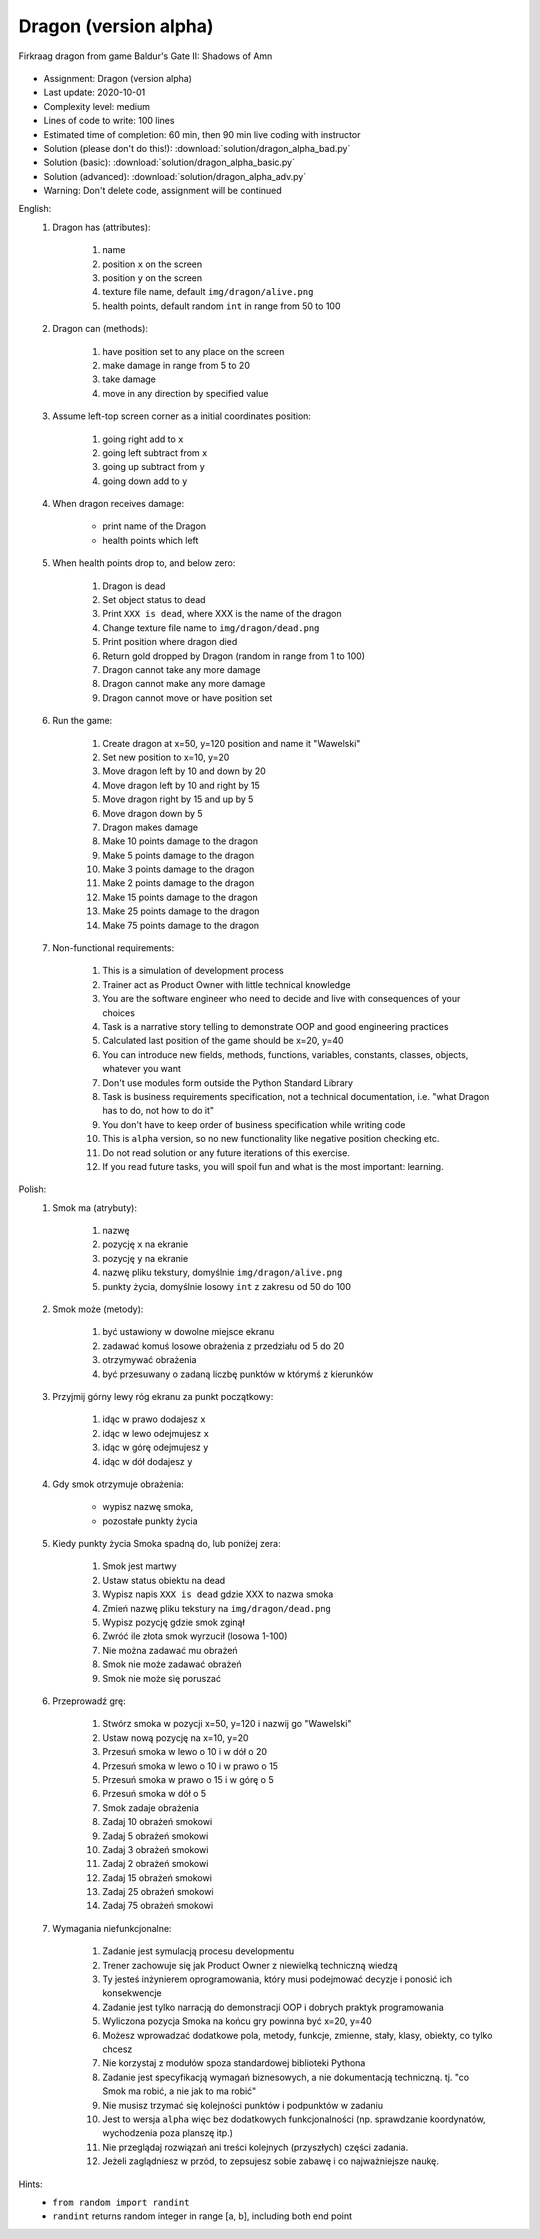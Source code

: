 .. _Dragon Alpha:

**********************
Dragon (version alpha)
**********************

.. figure:: img/dragon.gif
    :width: 75%
    :align: center

    Firkraag dragon from game Baldur's Gate II: Shadows of Amn

* Assignment: Dragon (version alpha)
* Last update: 2020-10-01
* Complexity level: medium
* Lines of code to write: 100 lines
* Estimated time of completion: 60 min, then 90 min live coding with instructor
* Solution (please don't do this!): :download:`solution/dragon_alpha_bad.py`
* Solution (basic): :download:`solution/dragon_alpha_basic.py`
* Solution (advanced): :download:`solution/dragon_alpha_adv.py`
* Warning: Don't delete code, assignment will be continued

English:
    #. Dragon has (attributes):

        #. name
        #. position ``x`` on the screen
        #. position ``y`` on the screen
        #. texture file name, default ``img/dragon/alive.png``
        #. health points, default random ``int`` in range from 50 to 100

    #. Dragon can (methods):

        #. have position set to any place on the screen
        #. make damage in range from 5 to 20
        #. take damage
        #. move in any direction by specified value

    #. Assume left-top screen corner as a initial coordinates position:

        #. going right add to ``x``
        #. going left subtract from ``x``
        #. going up subtract from ``y``
        #. going down add to ``y``

    #. When dragon receives damage:

        * print name of the Dragon
        * health points which left

    #. When health points drop to, and below zero:

        #. Dragon is dead
        #. Set object status to dead
        #. Print ``XXX is dead``, where XXX is the name of the dragon
        #. Change texture file name to  ``img/dragon/dead.png``
        #. Print position where dragon died
        #. Return gold dropped by Dragon (random in range from 1 to 100)
        #. Dragon cannot take any more damage
        #. Dragon cannot make any more damage
        #. Dragon cannot move or have position set

    #. Run the game:

        #. Create dragon at x=50, y=120 position and name it "Wawelski"
        #. Set new position to x=10, y=20
        #. Move dragon left by 10 and down by 20
        #. Move dragon left by 10 and right by 15
        #. Move dragon right by 15 and up by 5
        #. Move dragon down by 5
        #. Dragon makes damage
        #. Make 10 points damage to the dragon
        #. Make 5 points damage to the dragon
        #. Make 3 points damage to the dragon
        #. Make 2 points damage to the dragon
        #. Make 15 points damage to the dragon
        #. Make 25 points damage to the dragon
        #. Make 75 points damage to the dragon

    #. Non-functional requirements:

        #. This is a simulation of development process
        #. Trainer act as Product Owner with little technical knowledge
        #. You are the software engineer who need to decide and live with consequences of your choices
        #. Task is a narrative story telling to demonstrate OOP and good engineering practices
        #. Calculated last position of the game should be x=20, y=40
        #. You can introduce new fields, methods, functions, variables, constants, classes, objects, whatever you want
        #. Don't use modules form outside the Python Standard Library
        #. Task is business requirements specification, not a technical documentation, i.e. "what Dragon has to do, not how to do it"
        #. You don't have to keep order of business specification while writing code
        #. This is ``alpha`` version, so no new functionality like negative position checking etc.
        #. Do not read solution or any future iterations of this exercise.
        #. If you read future tasks, you will spoil fun and what is the most important: learning.

Polish:
    #. Smok ma (atrybuty):

        #. nazwę
        #. pozycję ``x`` na ekranie
        #. pozycję ``y`` na ekranie
        #. nazwę pliku tekstury, domyślnie ``img/dragon/alive.png``
        #. punkty życia, domyślnie losowy ``int`` z zakresu od 50 do 100

    #. Smok może (metody):

        #. być ustawiony w dowolne miejsce ekranu
        #. zadawać komuś losowe obrażenia z przedziału od 5 do 20
        #. otrzymywać obrażenia
        #. być przesuwany o zadaną liczbę punktów w którymś z kierunków

    #. Przyjmij górny lewy róg ekranu za punkt początkowy:

        #. idąc w prawo dodajesz ``x``
        #. idąc w lewo odejmujesz ``x``
        #. idąc w górę odejmujesz ``y``
        #. idąc w dół dodajesz ``y``

    #. Gdy smok otrzymuje obrażenia:

        * wypisz nazwę smoka,
        * pozostałe punkty życia

    #. Kiedy punkty życia Smoka spadną do, lub poniżej zera:

        #. Smok jest martwy
        #. Ustaw status obiektu na dead
        #. Wypisz napis ``XXX is dead`` gdzie XXX to nazwa smoka
        #. Zmień nazwę pliku tekstury na ``img/dragon/dead.png``
        #. Wypisz pozycję gdzie smok zginął
        #. Zwróć ile złota smok wyrzucił (losowa 1-100)
        #. Nie można zadawać mu obrażeń
        #. Smok nie może zadawać obrażeń
        #. Smok nie może się poruszać

    #. Przeprowadź grę:

        #. Stwórz smoka w pozycji x=50, y=120 i nazwij go "Wawelski"
        #. Ustaw nową pozycję na x=10, y=20
        #. Przesuń smoka w lewo o 10 i w dół o 20
        #. Przesuń smoka w lewo o 10 i w prawo o 15
        #. Przesuń smoka w prawo o 15 i w górę o 5
        #. Przesuń smoka w dół o 5
        #. Smok zadaje obrażenia
        #. Zadaj 10 obrażeń smokowi
        #. Zadaj 5 obrażeń smokowi
        #. Zadaj 3 obrażeń smokowi
        #. Zadaj 2 obrażeń smokowi
        #. Zadaj 15 obrażeń smokowi
        #. Zadaj 25 obrażeń smokowi
        #. Zadaj 75 obrażeń smokowi

    #. Wymagania niefunkcjonalne:

        #. Zadanie jest symulacją procesu developmentu
        #. Trener zachowuje się jak Product Owner z niewielką techniczną wiedzą
        #. Ty jesteś inżynierem oprogramowania, który musi podejmować decyzje i ponosić ich konsekwencje
        #. Zadanie jest tylko narracją do demonstracji OOP i dobrych praktyk programowania
        #. Wyliczona pozycja Smoka na końcu gry powinna być x=20, y=40
        #. Możesz wprowadzać dodatkowe pola, metody, funkcje, zmienne, stały, klasy, obiekty, co tylko chcesz
        #. Nie korzystaj z modułów spoza standardowej biblioteki Pythona
        #. Zadanie jest specyfikacją wymagań biznesowych, a nie dokumentacją techniczną. tj. "co Smok ma robić, a nie jak to ma robić"
        #. Nie musisz trzymać się kolejności punktów i podpunktów w zadaniu
        #. Jest to wersja ``alpha`` więc bez dodatkowych funkcjonalności (np. sprawdzanie koordynatów, wychodzenia poza planszę itp.)
        #. Nie przeglądaj rozwiązań ani treści kolejnych (przyszłych) części zadania.
        #. Jeżeli zaglądniesz w przód, to zepsujesz sobie zabawę i co najważniejsze naukę.

Hints:
    * ``from random import randint``
    * ``randint`` returns random integer in range [a, b], including both end point
